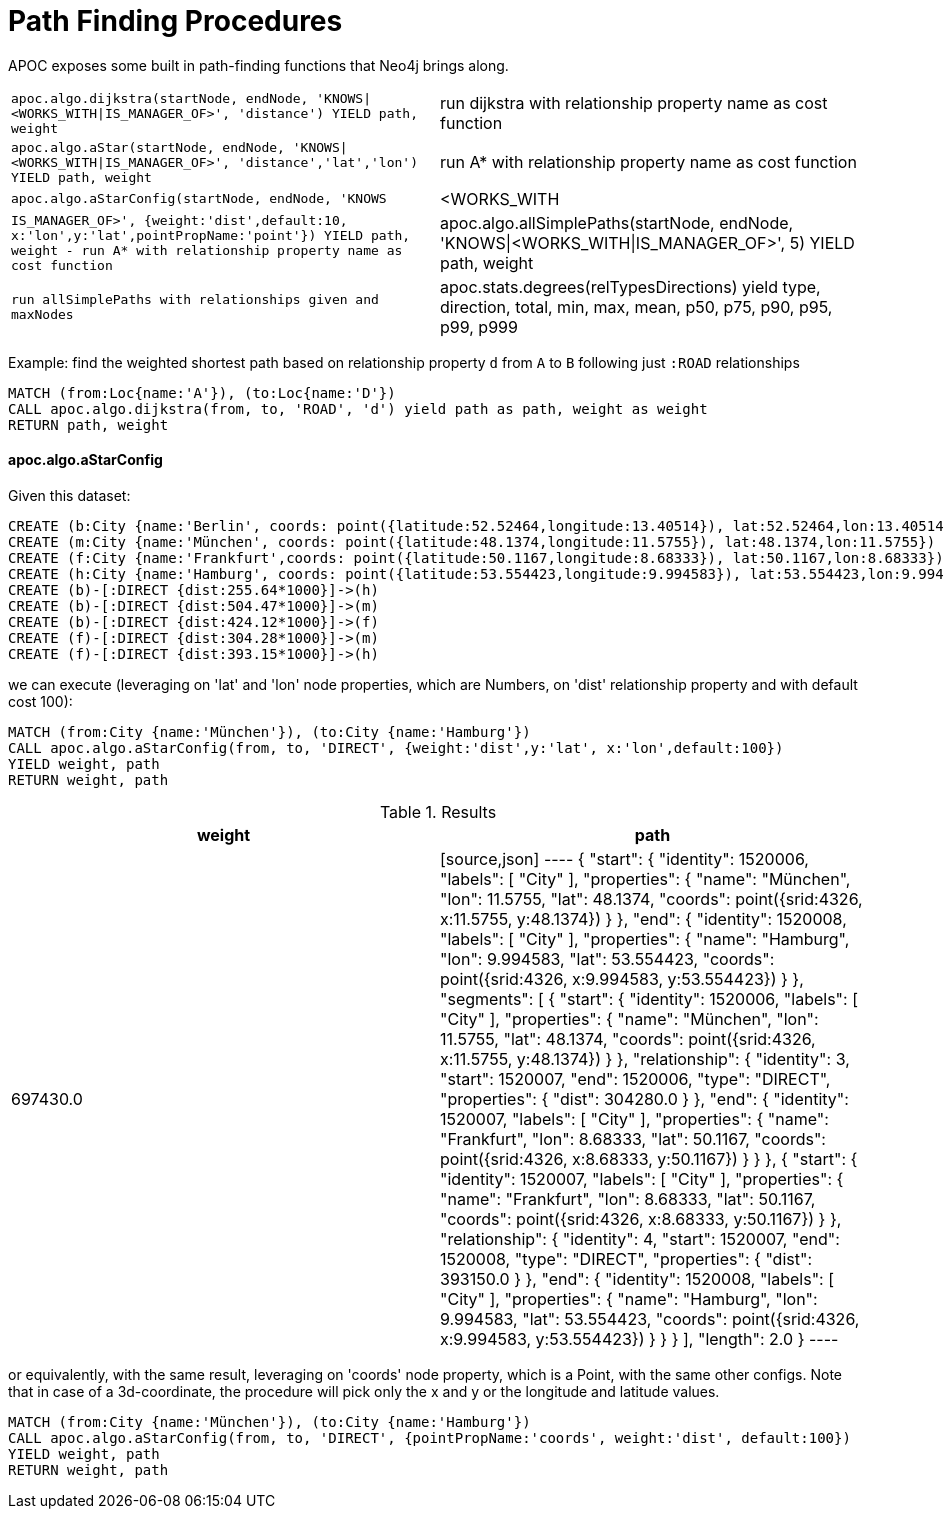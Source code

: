 [[path-finding-procedures]]
= Path Finding Procedures
:description: This section describes procedures that expose Neo4j's in-built path finding algorithms.



APOC exposes some built in path-finding functions that Neo4j brings along.

[cols="3m,3"]
|===
| apoc.algo.dijkstra(startNode, endNode, 'KNOWS\|<WORKS_WITH\|IS_MANAGER_OF>', 'distance') YIELD path, weight | run dijkstra with relationship property name as cost function
| apoc.algo.aStar(startNode, endNode, 'KNOWS\|<WORKS_WITH\|IS_MANAGER_OF>', 'distance','lat','lon')  YIELD path, weight | run A* with relationship property name as cost function
| apoc.algo.aStarConfig(startNode, endNode, 'KNOWS|<WORKS_WITH|IS_MANAGER_OF>', {weight:'dist',default:10, x:'lon',y:'lat',pointPropName:'point'}) YIELD path, weight - run A* with relationship property name as cost function
| apoc.algo.allSimplePaths(startNode, endNode, 'KNOWS\|<WORKS_WITH\|IS_MANAGER_OF>', 5) YIELD path,  weight | run allSimplePaths with relationships given and maxNodes
| apoc.stats.degrees(relTypesDirections) yield type, direction, total, min, max, mean, p50, p75, p90, p95, p99, p999 | compute degree distribution in parallel
|===

Example: find the weighted shortest path based on relationship property `d` from `A` to `B` following just `:ROAD` relationships

[source,cypher]
----
MATCH (from:Loc{name:'A'}), (to:Loc{name:'D'})
CALL apoc.algo.dijkstra(from, to, 'ROAD', 'd') yield path as path, weight as weight
RETURN path, weight
----

==== apoc.algo.aStarConfig

Given this dataset: 

[source,cypher]
----
CREATE (b:City {name:'Berlin', coords: point({latitude:52.52464,longitude:13.40514}), lat:52.52464,lon:13.40514})
CREATE (m:City {name:'München', coords: point({latitude:48.1374,longitude:11.5755}), lat:48.1374,lon:11.5755})
CREATE (f:City {name:'Frankfurt',coords: point({latitude:50.1167,longitude:8.68333}), lat:50.1167,lon:8.68333})
CREATE (h:City {name:'Hamburg', coords: point({latitude:53.554423,longitude:9.994583}), lat:53.554423,lon:9.994583})
CREATE (b)-[:DIRECT {dist:255.64*1000}]->(h)
CREATE (b)-[:DIRECT {dist:504.47*1000}]->(m)
CREATE (b)-[:DIRECT {dist:424.12*1000}]->(f)
CREATE (f)-[:DIRECT {dist:304.28*1000}]->(m)
CREATE (f)-[:DIRECT {dist:393.15*1000}]->(h)
----

we can execute (leveraging on 'lat' and 'lon' node properties, which are Numbers,
on 'dist' relationship property and with default cost 100):

[source,cypher]
----
MATCH (from:City {name:'München'}), (to:City {name:'Hamburg'})
CALL apoc.algo.aStarConfig(from, to, 'DIRECT', {weight:'dist',y:'lat', x:'lon',default:100})
YIELD weight, path
RETURN weight, path
----

.Results
[opts="header"]
|===
| weight | path
| 697430.0 |
[source,json]
----
{
  "start": {
"identity": 1520006,
"labels": [
      "City"
    ],
"properties": {
"name": "München",
"lon": 11.5755,
"lat": 48.1374,
"coords": point({srid:4326, x:11.5755, y:48.1374})
    }
  },
  "end": {
"identity": 1520008,
"labels": [
      "City"
    ],
"properties": {
"name": "Hamburg",
"lon": 9.994583,
"lat": 53.554423,
"coords": point({srid:4326, x:9.994583, y:53.554423})
    }
  },
  "segments": [
    {
      "start": {
"identity": 1520006,
"labels": [
          "City"
        ],
"properties": {
"name": "München",
"lon": 11.5755,
"lat": 48.1374,
"coords": point({srid:4326, x:11.5755, y:48.1374})
        }
      },
      "relationship": {
"identity": 3,
"start": 1520007,
"end": 1520006,
"type": "DIRECT",
"properties": {
"dist": 304280.0
        }
      },
      "end": {
"identity": 1520007,
"labels": [
          "City"
        ],
"properties": {
"name": "Frankfurt",
"lon": 8.68333,
"lat": 50.1167,
"coords": point({srid:4326, x:8.68333, y:50.1167})
        }
      }
    },
    {
      "start": {
"identity": 1520007,
"labels": [
          "City"
        ],
"properties": {
"name": "Frankfurt",
"lon": 8.68333,
"lat": 50.1167,
"coords": point({srid:4326, x:8.68333, y:50.1167})
        }
      },
      "relationship": {
"identity": 4,
"start": 1520007,
"end": 1520008,
"type": "DIRECT",
"properties": {
"dist": 393150.0
        }
      },
      "end": {
"identity": 1520008,
"labels": [
          "City"
        ],
"properties": {
"name": "Hamburg",
"lon": 9.994583,
"lat": 53.554423,
"coords": point({srid:4326, x:9.994583, y:53.554423})
        }
      }
    }
  ],
  "length": 2.0
}
----
|===

or equivalently, with the same result, leveraging on 'coords' node property, which is a Point, with the same other configs.
Note that in case of a 3d-coordinate, the procedure will pick only the x and y or the longitude and latitude values. 

[source,cypher]
----
MATCH (from:City {name:'München'}), (to:City {name:'Hamburg'})
CALL apoc.algo.aStarConfig(from, to, 'DIRECT', {pointPropName:'coords', weight:'dist', default:100})
YIELD weight, path
RETURN weight, path
----